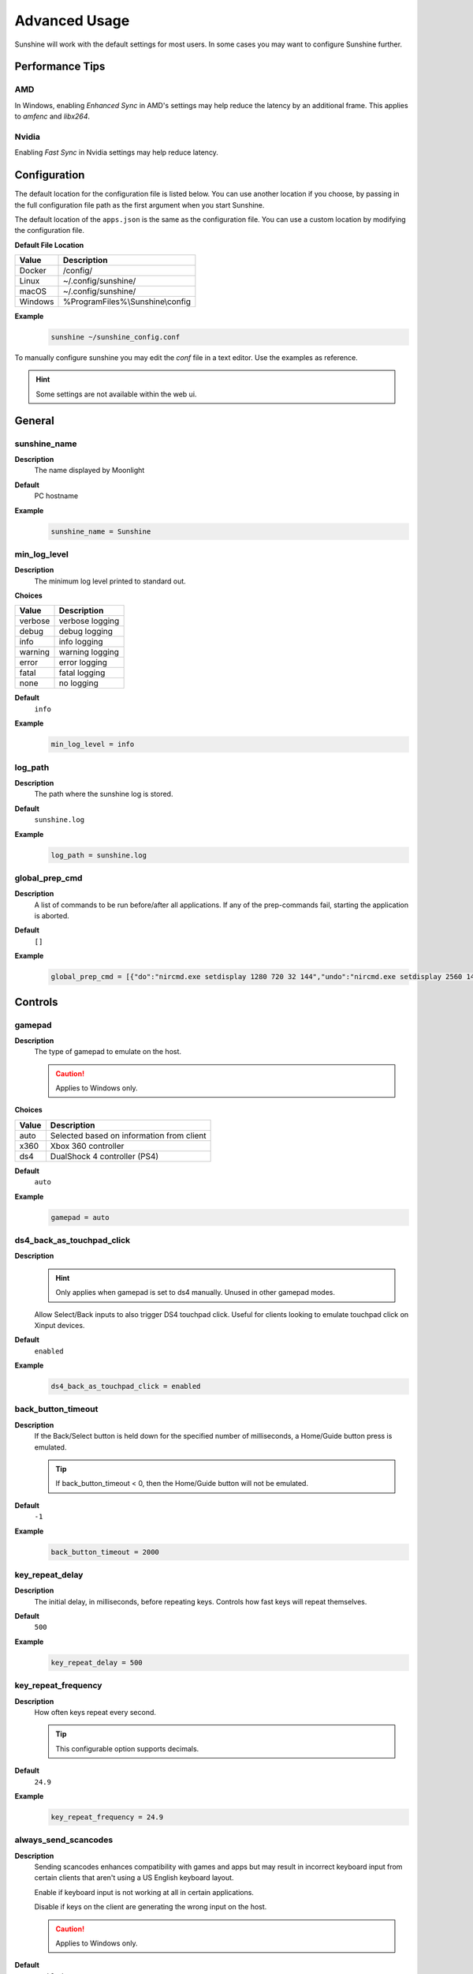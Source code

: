 Advanced Usage
==============
Sunshine will work with the default settings for most users. In some cases you may want to configure Sunshine further.

Performance Tips
----------------

AMD
^^^
In Windows, enabling `Enhanced Sync` in AMD's settings may help reduce the latency by an additional frame. This
applies to `amfenc` and `libx264`.

Nvidia
^^^^^^
Enabling `Fast Sync` in Nvidia settings may help reduce latency.

Configuration
-------------
The default location for the configuration file is listed below. You can use another location if you
choose, by passing in the full configuration file path as the first argument when you start Sunshine.

The default location of the ``apps.json`` is the same as the configuration file. You can use a custom
location by modifying the configuration file.

**Default File Location**

.. table::
   :widths: auto

   =========   ===========
   Value       Description
   =========   ===========
   Docker      /config/
   Linux       ~/.config/sunshine/
   macOS       ~/.config/sunshine/
   Windows     %ProgramFiles%\\Sunshine\\config
   =========   ===========

**Example**
   .. code-block:: bash

      sunshine ~/sunshine_config.conf

To manually configure sunshine you may edit the `conf` file in a text editor. Use the examples as reference.

.. Hint:: Some settings are not available within the web ui.

General
-------

sunshine_name
^^^^^^^^^^^^^

**Description**
   The name displayed by Moonlight

**Default**
   PC hostname

**Example**
   .. code-block:: text

      sunshine_name = Sunshine

min_log_level
^^^^^^^^^^^^^

**Description**
   The minimum log level printed to standard out.

**Choices**

.. table::
   :widths: auto

   =======   ===========
   Value     Description
   =======   ===========
   verbose   verbose logging
   debug     debug logging
   info      info logging
   warning   warning logging
   error     error logging
   fatal     fatal logging
   none      no logging
   =======   ===========

**Default**
   ``info``

**Example**
   .. code-block:: text

      min_log_level = info

log_path
^^^^^^^^

**Description**
   The path where the sunshine log is stored.

**Default**
   ``sunshine.log``

**Example**
   .. code-block:: text

      log_path = sunshine.log

global_prep_cmd
^^^^^^^^^^^^^^^

**Description**
   A list of commands to be run before/after all applications. If any of the prep-commands fail, starting the application is aborted.

**Default**
   ``[]``

**Example**
   .. code-block:: text

      global_prep_cmd = [{"do":"nircmd.exe setdisplay 1280 720 32 144","undo":"nircmd.exe setdisplay 2560 1440 32 144"}]

Controls
--------

gamepad
^^^^^^^

**Description**
   The type of gamepad to emulate on the host.

   .. Caution:: Applies to Windows only.

**Choices**

.. table::
   :widths: auto

   =====     ===========
   Value     Description
   =====     ===========
   auto      Selected based on information from client
   x360      Xbox 360 controller
   ds4       DualShock 4 controller (PS4)
   =====     ===========

**Default**
   ``auto``

**Example**
   .. code-block:: text

      gamepad = auto
      
ds4_back_as_touchpad_click
^^^^^^^^^^^^^^^^^^^^^^^^^^

**Description**
   .. Hint:: Only applies when gamepad is set to ds4 manually. Unused in other gamepad modes. 

   Allow Select/Back inputs to also trigger DS4 touchpad click. Useful for clients looking to emulate touchpad click
   on Xinput devices.

**Default**
   ``enabled``

**Example**
   .. code-block:: text

      ds4_back_as_touchpad_click = enabled

back_button_timeout
^^^^^^^^^^^^^^^^^^^

**Description**
   If the Back/Select button is held down for the specified number of milliseconds, a Home/Guide button press is emulated.

   .. Tip:: If back_button_timeout < 0, then the Home/Guide button will not be emulated.

**Default**
   ``-1``

**Example**
   .. code-block:: text

      back_button_timeout = 2000

key_repeat_delay
^^^^^^^^^^^^^^^^

**Description**
   The initial delay, in milliseconds, before repeating keys. Controls how fast keys will repeat themselves.

**Default**
   ``500``

**Example**
   .. code-block:: text

      key_repeat_delay = 500

key_repeat_frequency
^^^^^^^^^^^^^^^^^^^^

**Description**
   How often keys repeat every second.

   .. Tip:: This configurable option supports decimals.

**Default**
   ``24.9``

**Example**
   .. code-block:: text

      key_repeat_frequency = 24.9

always_send_scancodes
^^^^^^^^^^^^^^^^^^^^^

**Description**
   Sending scancodes enhances compatibility with games and apps but may result in incorrect keyboard input
   from certain clients that aren't using a US English keyboard layout.

   Enable if keyboard input is not working at all in certain applications.

   Disable if keys on the client are generating the wrong input on the host.

   .. Caution:: Applies to Windows only.

**Default**
   ``enabled``

**Example**
   .. code-block:: text

      always_send_scancodes = enabled

keybindings
^^^^^^^^^^^

**Description**
   Sometimes it may be useful to map keybindings. Wayland won't allow clients to capture the Win Key for example.

   .. Tip:: See `virtual key codes <https://docs.microsoft.com/en-us/windows/win32/inputdev/virtual-key-codes>`__

   .. Hint:: keybindings needs to have a multiple of two elements.

**Default**
   .. code-block:: text

      0x10, 0xA0,
      0x11, 0xA2,
      0x12, 0xA4

**Example**
   .. code-block:: text

      keybindings = [
        0x10, 0xA0,
        0x11, 0xA2,
        0x12, 0xA4,
        0x4A, 0x4B
      ]

key_rightalt_to_key_win
^^^^^^^^^^^^^^^^^^^^^^^

**Description**
   It may be possible that you cannot send the Windows Key from Moonlight directly. In those cases it may be useful to
   make Sunshine think the Right Alt key is the Windows key.

**Default**
   ``disabled``

**Example**
   .. code-block:: text

      key_rightalt_to_key_win = enabled

Display
-------

adapter_name
^^^^^^^^^^^^

**Description**
   Select the video card you want to stream.

   .. Tip:: To find the name of the appropriate values follow these instructions.

      **Linux + VA-API**
         Unlike with `amdvce` and `nvenc`, it doesn't matter if video encoding is done on a different GPU.

         .. code-block:: bash

            ls /dev/dri/renderD*  # to find all devices capable of VAAPI

            # replace ``renderD129`` with the device from above to lists the name and capabilities of the device
            vainfo --display drm --device /dev/dri/renderD129 | \
              grep -E "((VAProfileH264High|VAProfileHEVCMain|VAProfileHEVCMain10).*VAEntrypointEncSlice)|Driver version"

         To be supported by Sunshine, it needs to have at the very minimum:
         ``VAProfileH264High   : VAEntrypointEncSlice``

      .. Todo:: macOS

      **Windows**
         .. code-block:: batch

            tools\dxgi-info.exe

**Default**
   Sunshine will select the default video card.

**Examples**
   **Linux**
      .. code-block:: text

         adapter_name = /dev/dri/renderD128

   .. Todo:: macOS

   **Windows**
      .. code-block:: text

         adapter_name = Radeon RX 580 Series

output_name
^^^^^^^^^^^

**Description**
   Select the display number you want to stream.

   .. Tip:: To find the name of the appropriate values follow these instructions.

      **Linux**
         During Sunshine startup, you should see the list of detected monitors:

         .. code-block:: text

            Info: Detecting connected monitors
            Info: Detected monitor 0: DVI-D-0, connected: false
            Info: Detected monitor 1: HDMI-0, connected: true
            Info: Detected monitor 2: DP-0, connected: true
            Info: Detected monitor 3: DP-1, connected: false
            Info: Detected monitor 4: DVI-D-1, connected: false

         You need to use the value before the colon in the output, e.g. ``1``.

      .. Todo:: macOS

      **Windows**
         .. code-block:: batch

            tools\dxgi-info.exe

**Default**
   Sunshine will select the default display.

**Examples**
   **Linux**
      .. code-block:: text

         output_name = 0

   .. Todo:: macOS

   **Windows**
      .. code-block:: text

         output_name  = \\.\DISPLAY1

fps
^^^

**Description**
   The fps modes advertised by Sunshine.

   .. Note:: Some versions of Moonlight, such as Moonlight-nx (Switch), rely on this list to ensure that the requested
      fps is supported.

**Default**
   ``[10, 30, 60, 90, 120]``

**Example**
   .. code-block:: text

      fps = [10, 30, 60, 90, 120]

resolutions
^^^^^^^^^^^

**Description**
   The resolutions advertised by Sunshine.

   .. Note:: Some versions of Moonlight, such as Moonlight-nx (Switch), rely on this list to ensure that the requested
      resolution is supported.

**Default**
   .. code-block:: text

      [
        352x240,
        480x360,
        858x480,
        1280x720,
        1920x1080,
        2560x1080,
        3440x1440,
        1920x1200,
        3840x2160,
        3840x1600,
      ]

**Example**
   .. code-block:: text

      resolutions = [
        352x240,
        480x360,
        858x480,
        1280x720,
        1920x1080,
        2560x1080,
        3440x1440,
        1920x1200,
        3840x2160,
        3840x1600,
      ]

max_bitrate
^^^^^^^^^^^

**Description**
   The maximum bitrate (in Kbps) that Sunshine will encode the stream at. If set to 0, it will always use the bitrate requested by Moonlight.

**Default**
   ``0``

**Example**
   .. code-block:: text

      max_bitrate = 5000

Audio
-----

audio_sink
^^^^^^^^^^

**Description**
   The name of the audio sink used for audio loopback.

   .. Tip:: To find the name of the audio sink follow these instructions.

      **Linux + pulseaudio**
         .. code-block:: bash

            pacmd list-sinks | grep "name:"

      **Linux + pipewire**
         .. code-block:: bash

            pactl info | grep Source
            # in some causes you'd need to use the `Sink` device, if `Source` doesn't work, so try:
            pactl info | grep Sink

      **macOS**
         Sunshine can only access microphones on macOS due to system limitations. To stream system audio use
         `Soundflower <https://github.com/mattingalls/Soundflower>`__ or
         `BlackHole <https://github.com/ExistentialAudio/BlackHole>`__.

      **Windows**
         .. code-block:: batch

            tools\audio-info.exe

         .. Tip:: If you have multiple audio devices with identical names, use the Device ID instead.

   .. Tip:: If you want to mute the host speakers, use `virtual_sink`_ instead.

**Default**
   Sunshine will select the default audio device.

**Examples**
   **Linux**
      .. code-block:: text

         audio_sink = alsa_output.pci-0000_09_00.3.analog-stereo

   **macOS**
      .. code-block:: text

         audio_sink = BlackHole 2ch

   **Windows**
      .. code-block:: text

         audio_sink = Speakers (High Definition Audio Device)

virtual_sink
^^^^^^^^^^^^

**Description**
   The audio device that's virtual, like Steam Streaming Speakers. This allows Sunshine to stream audio, while muting
   the speakers.

   .. Tip:: See `audio_sink`_!

   .. Tip:: These are some options for virtual sound devices.

      - Stream Streaming Speakers (Linux, macOS, Windows)

        - Steam must be installed.
        - Enable `install_steam_audio_drivers`_ or use Steam Remote Play at least once to install the drivers.

      - `Virtual Audio Cable <https://vb-audio.com/Cable/>`__ (macOS, Windows)

**Example**
   .. code-block:: text

      virtual_sink = Steam Streaming Speakers

install_steam_audio_drivers
^^^^^^^^^^^^^^^^^^^^^^^^^^^

**Description**
   Installs the Steam Streaming Speakers driver (if Steam is installed) to support surround sound and muting host audio.

   .. Tip:: This option is only supported on Windows.

**Default**
   ``enabled``

**Example**
   .. code-block:: text

      install_steam_audio_drivers = enabled

Network
-------

external_ip
^^^^^^^^^^^

**Description**
   If no external IP address is given, Sunshine will attempt to automatically detect external ip-address.

**Default**
   Automatic

**Example**
   .. code-block:: text

      external_ip = 123.456.789.12

port
^^^^

**Description**
   Set the family of ports used by Sunshine. Changing this value will offset other ports per the table below.

.. table::
   :widths: auto

   ================ ============ ===========================
   Port Description Default Port Difference from config port
   ================ ============ ===========================
   HTTPS            47984 TCP    -5
   HTTP             47989 TCP    0
   Web              47990 TCP    +1
   RTSP             48010 TCP    +21
   Video            47998 UDP    +9
   Control          47999 UDP    +10
   Audio            48000 UDP    +11
   Mic (unused)     48002 UDP    +13
   ================ ============ ===========================

.. Attention:: Custom ports may not be supported by all Moonlight clients.

**Default**
   ``47989``

**Range**
   ``1029-65514``

**Example**
   .. code-block:: text

      port = 47989

address_family
^^^^^^^^^^^^^^

**Description**
   Set the address family that Sunshine will use.

.. table::
   :widths: auto

   =====     ===========
   Value     Description
   =====     ===========
   ipv4      IPv4 only
   both      IPv4+IPv6
   =====     ===========

**Default**
   ``ipv4``

**Example**
   .. code-block:: text

      address_family = both

pkey
^^^^

**Description**
   The private key. This must be 2048 bits.

**Default**
   ``credentials/cakey.pem``

**Example**
   .. code-block:: text

      pkey = /dir/pkey.pem

cert
^^^^

**Description**
   The certificate. Must be signed with a 2048 bit key.

**Default**
   ``credentials/cacert.pem``

**Example**
   .. code-block:: text

      cert = /dir/cert.pem

origin_web_ui_allowed
^^^^^^^^^^^^^^^^^^^^^

**Description**
   The origin of the remote endpoint address that is not denied for HTTPS Web UI.

**Choices**

.. table::
   :widths: auto

   =====     ===========
   Value     Description
   =====     ===========
   pc        Only localhost may access the web ui
   lan       Only LAN devices may access the web ui
   wan       Anyone may access the web ui
   =====     ===========

**Default**
   ``lan``

**Example**
   .. code-block:: text

      origin_web_ui_allowed = lan

upnp
^^^^

**Description**
   Sunshine will attempt to open ports for streaming over the internet.

**Choices**

.. table::
   :widths: auto

   =====     ===========
   Value     Description
   =====     ===========
   on        enable UPnP
   off       disable UPnP
   =====     ===========

**Default**
   ``disabled``

**Example**
   .. code-block:: text

      upnp = on

ping_timeout
^^^^^^^^^^^^

**Description**
   How long to wait, in milliseconds, for data from Moonlight before shutting down the stream.

**Default**
   ``10000``

**Example**
   .. code-block:: text

      ping_timeout = 10000

Encoding
--------

channels
^^^^^^^^

**Description**
   This will generate distinct video streams, unlike simply broadcasting to multiple Clients.

   When multicasting, it could be useful to have different configurations for each connected Client.

   For instance:

   - Clients connected through WAN and LAN have different bitrate constraints.
   - Decoders may require different settings for color.

   .. Warning:: CPU usage increases for each distinct video stream generated.

**Default**
   ``1``

**Example**
   .. code-block:: text

      channels = 1

fec_percentage
^^^^^^^^^^^^^^

**Description**
   Percentage of error correcting packets per data packet in each video frame.

   .. Warning:: Higher values can correct for more network packet loss, but at the cost of increasing bandwidth usage.

**Default**
   ``20``

**Range**
   ``1-255``

**Example**
   .. code-block:: text

      fec_percentage = 20

qp
^^

**Description**
   Quantization Parameter. Some devices don't support Constant Bit Rate. For those devices, QP is used instead.

   .. Warning:: Higher value means more compression, but less quality.

**Default**
   ``28``

**Example**
   .. code-block:: text

      qp = 28

min_threads
^^^^^^^^^^^

**Description**
   Minimum number of threads used for software encoding.

   .. Note:: Increasing the value slightly reduces encoding efficiency, but the tradeoff is usually worth it to gain
      the use of more CPU cores for encoding. The ideal value is the lowest value that can reliably encode at your
      desired streaming settings on your hardware.

**Default**
   ``1``

**Example**
   .. code-block:: text

      min_threads = 1

hevc_mode
^^^^^^^^^

**Description**
   Allows the client to request HEVC Main or HEVC Main10 video streams.

   .. Warning:: HEVC is more CPU-intensive to encode, so enabling this may reduce performance when using software
      encoding.

**Choices**

.. table::
   :widths: auto

   =====     ===========
   Value     Description
   =====     ===========
   0         advertise support for HEVC based on encoder capabilities (recommended)
   1         do not advertise support for HEVC
   2         advertise support for HEVC Main profile
   3         advertise support for HEVC Main and Main10 (HDR) profiles
   =====     ===========

**Default**
   ``0``

**Example**
   .. code-block:: text

      hevc_mode = 2

av1_mode
^^^^^^^^^

**Description**
   Allows the client to request AV1 Main 8-bit or 10-bit video streams.

   .. Warning:: AV1 is more CPU-intensive to encode, so enabling this may reduce performance when using software
      encoding.

**Choices**

.. table::
   :widths: auto

   =====     ===========
   Value     Description
   =====     ===========
   0         advertise support for AV1 based on encoder capabilities (recommended)
   1         do not advertise support for AV1
   2         advertise support for AV1 Main 8-bit profile
   3         advertise support for AV1 Main 8-bit and 10-bit (HDR) profiles
   =====     ===========

**Default**
   ``0``

**Example**
   .. code-block:: text

      av1_mode = 2

capture
^^^^^^^

**Description**
   Force specific screen capture method.

   .. Caution:: Applies to Linux only.

**Choices**

.. table::
   :widths: auto

   =========  ===========
   Value      Description
   =========  ===========
   nvfbc      Use NVIDIA Frame Buffer Capture to capture direct to GPU memory. This is usually the fastest method for
              NVIDIA cards. For GeForce cards it will only work with drivers patched with
              `nvidia-patch <https://github.com/keylase/nvidia-patch/>`__
              or `nvlax <https://github.com/illnyang/nvlax/>`__.
   wlr        Capture for wlroots based Wayland compositors via DMA-BUF.
   kms        DRM/KMS screen capture from the kernel. This requires that sunshine has cap_sys_admin capability.
              See :ref:`Linux Setup <about/usage:linux>`.
   x11        Uses XCB. This is the slowest and most CPU intensive so should be avoided if possible.
   =========  ===========

**Default**
   Automatic. Sunshine will use the first capture method available in the order of the table above.

**Example**
   .. code-block:: text

      capture = kms

encoder
^^^^^^^

**Description**
   Force a specific encoder.

**Choices**

.. table::
   :widths: auto

   =========  ===========
   Value      Description
   =========  ===========
   nvenc      For NVIDIA graphics cards
   quicksync  For Intel graphics cards
   amdvce     For AMD graphics cards
   software   Encoding occurs on the CPU
   =========  ===========

**Default**
   Sunshine will use the first encoder that is available.

**Example**
   .. code-block:: text

      encoder = nvenc

sw_preset
^^^^^^^^^

**Description**
   The encoder preset to use.

   .. Note:: This option only applies when using software `encoder`_.

   .. Note:: From `FFmpeg <https://trac.ffmpeg.org/wiki/Encode/H.264#preset>`__.

         A preset is a collection of options that will provide a certain encoding speed to compression ratio. A slower
         preset will provide better compression (compression is quality per filesize). This means that, for example, if
         you target a certain file size or constant bit rate, you will achieve better quality with a slower preset.
         Similarly, for constant quality encoding, you will simply save bitrate by choosing a slower preset.

         Use the slowest preset that you have patience for.

**Choices**

.. table::
   :widths: auto

   ========= ===========
   Value     Description
   ========= ===========
   ultrafast fastest
   superfast
   veryfast
   faster
   fast
   medium
   slow
   slower
   veryslow  slowest
   ========= ===========

**Default**
   ``superfast``

**Example**
   .. code-block:: text

      sw_preset  = superfast

sw_tune
^^^^^^^

**Description**
   The tuning preset to use.

   .. Note:: This option only applies when using software `encoder`_.

   .. Note:: From `FFmpeg <https://trac.ffmpeg.org/wiki/Encode/H.264#preset>`__.

         You can optionally use -tune to change settings based upon the specifics of your input.

**Choices**

.. table::
   :widths: auto

   =========== ===========
   Value       Description
   =========== ===========
   film        use for high quality movie content; lowers deblocking
   animation   good for cartoons; uses higher deblocking and more reference frames
   grain       preserves the grain structure in old, grainy film material
   stillimage  good for slideshow-like content
   fastdecode  allows faster decoding by disabling certain filters
   zerolatency good for fast encoding and low-latency streaming
   =========== ===========

**Default**
   ``zerolatency``

**Example**
   .. code-block:: text

      sw_tune    = zerolatency

nvenc_preset
^^^^^^^^^^^^

**Description**
   NVENC encoder performance preset.
   Higher numbers improve compression (quality at given bitrate) at the cost of increased encoding latency.
   Recommended to change only when limited by network or decoder, otherwise similar effect can be accomplished by increasing bitrate.

   .. Note:: This option only applies when using NVENC `encoder`_.

**Choices**

.. table::
   :widths: auto

   ========== ===========
   Value      Description
   ========== ===========
   1          P1 (fastest)
   2          P2
   3          P3
   4          P4
   5          P5
   6          P6
   7          P7 (slowest)
   ========== ===========

**Default**
   ``1``

**Example**
   .. code-block:: text

      nvenc_preset = 1

nvenc_twopass
^^^^^^^^^^^^^

**Description**
   Enable two-pass mode in NVENC encoder.
   This allows to detect more motion vectors, better distribute bitrate across the frame and more strictly adhere to bitrate limits.
   Disabling it is not recommended since this can lead to occasional bitrate overshoot and subsequent packet loss.

   .. Note:: This option only applies when using NVENC `encoder`_.

**Choices**

.. table::
   :widths: auto

   =========== ===========
   Value       Description
   =========== ===========
   disabled    One pass (fastest)
   quarter_res Two passes, first pass at quarter resolution (faster)
   full_res    Two passes, first pass at full resolution (slower)
   =========== ===========

**Default**
   ``quarter_res``

**Example**
   .. code-block:: text

      nvenc_twopass = quarter_res

nvenc_realtime_hags
^^^^^^^^^^^^^^^^^^^

**Description**
   Use realtime gpu scheduling priority in NVENC when hardware accelerated gpu scheduling (HAGS) is enabled in Windows.
   Currently NVIDIA drivers may freeze in encoder when HAGS is enabled, realtime priority is used and VRAM utilization is close to maximum.
   Disabling this option lowers the priority to high, sidestepping the freeze at the cost of reduced capture performance when the GPU is heavily loaded.

   .. Note:: This option only applies when using NVENC `encoder`_.

   .. Caution:: Applies to Windows only.

**Choices**

.. table::
   :widths: auto

   ========== ===========
   Value      Description
   ========== ===========
   disabled   Use high priority
   enabled    Use realtime priority
   ========== ===========

**Default**
   ``enabled``

**Example**
   .. code-block:: text

      nvenc_realtime_hags = enabled

nvenc_h264_cavlc
^^^^^^^^^^^^^^^^

**Description**
   Prefer CAVLC entropy coding over CABAC in H.264 when using NVENC.
   CAVLC is outdated and needs around 10% more bitrate for same quality, but provides slightly faster decoding when using software decoder.

   .. Note:: This option only applies when using H.264 format with NVENC `encoder`_.

**Choices**

.. table::
   :widths: auto

   ========== ===========
   Value      Description
   ========== ===========
   disabled   Prefer CABAC
   enabled    Prefer CAVLC
   ========== ===========

**Default**
   ``disabled``

**Example**
   .. code-block:: text

      nvenc_h264_cavlc = disabled

qsv_preset
^^^^^^^^^^

**Description**
   The encoder preset to use.

   .. Note:: This option only applies when using quicksync `encoder`_.

**Choices**

.. table::
   :widths: auto

   ========== ===========
   Value      Description
   ========== ===========
   veryfast   fastest (lowest quality)
   faster     faster (lower quality)
   fast       fast (low quality)
   medium     medium (default)
   slow       slow (good quality)
   slower     slower (better quality)
   veryslow   slowest (best quality)
   ========== ===========

**Default**
   ``medium``

**Example**
   .. code-block:: text

      qsv_preset = medium

qsv_coder
^^^^^^^^^

**Description**
   The entropy encoding to use.

   .. Note:: This option only applies when using H264 with quicksync `encoder`_.

**Choices**

.. table::
   :widths: auto

   ========== ===========
   Value      Description
   ========== ===========
   auto       let ffmpeg decide
   cabac      context adaptive binary arithmetic coding - higher quality
   cavlc      context adaptive variable-length coding - faster decode
   ========== ===========

**Default**
   ``auto``

**Example**
   .. code-block:: text

      qsv_coder = auto

amd_quality
^^^^^^^^^^^

**Description**
   The encoder preset to use.

   .. Note:: This option only applies when using amdvce `encoder`_.

**Choices**

.. table::
   :widths: auto

   ========== ===========
   Value      Description
   ========== ===========
   speed      prefer speed
   balanced   balanced
   quality    prefer quality
   ========== ===========

**Default**
   ``balanced``

**Example**
   .. code-block:: text

      amd_quality = balanced

amd_rc
^^^^^^

**Description**
   The encoder rate control.

   .. Note:: This option only applies when using amdvce `encoder`_.

**Choices**

.. table::
   :widths: auto

   =========== ===========
   Value       Description
   =========== ===========
   cqp         constant qp mode
   cbr         constant bitrate
   vbr_latency variable bitrate, latency constrained
   vbr_peak    variable bitrate, peak constrained
   =========== ===========

**Default**
   ``vbr_latency``

**Example**
   .. code-block:: text

      amd_rc = vbr_latency

amd_usage
^^^^^^^^^

**Description**
   The encoder usage profile, used to balance latency with encoding quality.

   .. Note:: This option only applies when using amdvce `encoder`_.

**Choices**

.. table::
   :widths: auto

   =============== ===========
   Value           Description
   =============== ===========
   transcoding     transcoding (slowest)
   webcam          webcam (slow)
   lowlatency      low latency (fast)
   ultralowlatency ultra low latency (fastest)
   =============== ===========

**Default**
   ``ultralowlatency``

**Example**
   .. code-block:: text

      amd_usage = ultralowlatency

amd_preanalysis
^^^^^^^^^^^^^^^

**Description**
   Preanalysis can increase encoding quality at the cost of latency.

   .. Note:: This option only applies when using amdvce `encoder`_.

**Default**
   ``disabled``

**Example**
   .. code-block:: text

      amd_preanalysis = disabled

amd_vbaq
^^^^^^^^

**Description**
   Variance Based Adaptive Quantization (VBAQ) can increase subjective visual quality.

   .. Note:: This option only applies when using amdvce `encoder`_.

**Default**
   ``enabled``

**Example**
   .. code-block:: text

      amd_vbaq = enabled

amd_coder
^^^^^^^^^

**Description**
   The entropy encoding to use.

   .. Note:: This option only applies when using H264 with amdvce `encoder`_.

**Choices**

.. table::
   :widths: auto

   ========== ===========
   Value      Description
   ========== ===========
   auto       let ffmpeg decide
   cabac      context adaptive variable-length coding - higher quality
   cavlc      context adaptive binary arithmetic coding - faster decode
   ========== ===========

**Default**
   ``auto``

**Example**
   .. code-block:: text

      amd_coder = auto

vt_software
^^^^^^^^^^^

**Description**
   Force Video Toolbox to use software encoding.

   .. Note:: This option only applies when using macOS.

**Choices**

.. table::
   :widths: auto

   ========== ===========
   Value      Description
   ========== ===========
   auto       let ffmpeg decide
   disabled   disable software encoding
   allowed    allow software encoding
   forced     force software encoding
   ========== ===========

**Default**
   ``auto``

**Example**
   .. code-block:: text

      vt_software = auto

vt_realtime
^^^^^^^^^^^

**Description**
   Realtime encoding.

   .. Note:: This option only applies when using macOS.

   .. Warning:: Disabling realtime encoding might result in a delayed frame encoding or frame drop.

**Default**
   ``enabled``

**Example**
   .. code-block:: text

      vt_realtime = enabled

vt_coder
^^^^^^^^

**Description**
   The entropy encoding to use.

   .. Note:: This option only applies when using macOS.

**Choices**

.. table::
   :widths: auto

   ========== ===========
   Value      Description
   ========== ===========
   auto       let ffmpeg decide
   cabac
   cavlc
   ========== ===========

**Default**
   ``auto``

**Example**
   .. code-block:: text

      vt_coder = auto

Advanced
--------

file_apps
^^^^^^^^^

**Description**
   The application configuration file path. The file contains a json formatted list of applications that can be started
   by Moonlight.

**Default**
   OS and package dependent

**Example**
   .. code-block:: text

      file_apps = apps.json

file_state
^^^^^^^^^^

**Description**
   The file where current state of Sunshine is stored.

**Default**
   ``sunshine_state.json``

**Example**
   .. code-block:: text

      file_state = sunshine_state.json

credentials_file
^^^^^^^^^^^^^^^^

**Description**
   The file where user credentials for the UI are stored.

**Default**
   ``sunshine_state.json``

**Example**
   .. code-block:: text

      credentials_file = sunshine_state.json
